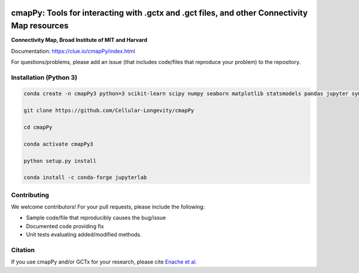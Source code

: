 |install with bioconda|

.. |install with bioconda| image:: https://img.shields.io/badge/install%20with-bioconda-brightgreen.svg?style=flat-square
   :target: http://bioconda.github.io/recipes/cmappy/README.html
   
.. image:: https://badge.fury.io/py/cmapPy.svg
    :target: https://badge.fury.io/py/cmapPy

.. image:: https://travis-ci.org/cmap/cmapPy.svg?branch=master
    :target: https://travis-ci.org/cmap/cmapPy

.. image:: https://readthedocs.org/projects/cmappy/badge/?version=latest
    :target: http://cmappy.readthedocs.io/en/latest/?badge=latest
    :alt: Documentation Status

**cmapPy:** Tools for interacting with .gctx and .gct files, and other Connectivity Map resources
^^^^^^^^^^^^^^^^^^^^^^^^^^^^^^^^^^^^^^^^^^^^^^^^^^^^^^^^^^^^^^^^^^^^^^^^^^^^^^^^^^^^^^^^^^^^^^^^^^^^^^^^^^^^^^^
**Connectivity Map, Broad Institute of MIT and Harvard**

Documentation: `<https://clue.io/cmapPy/index.html>`_

For questions/problems, please add an issue (that includes code/files that reproduce your problem) to the repository. 

Installation (Python 3)
====================

.. code-block::

   conda create -n cmapPy3 python=3 scikit-learn scipy numpy seaborn matplotlib statsmodels pandas jupyter sympy h5py jupyter-lab

   git clone https://github.com/Cellular-Longevity/cmapPy

   cd cmapPy

   conda activate cmapPy3

   python setup.py install
   
   conda install -c conda-forge jupyterlab
   
   


Contributing
====================

We welcome contributors! For your pull requests, please include the following:

* Sample code/file that reproducibly causes the bug/issue
* Documented code providing fix
* Unit tests evaluating added/modified methods. 
 

Citation
====================

If you use cmapPy and/or GCTx for your research, please cite `Enache et al.`_

.. _Enache et al.: https://academic.oup.com/bioinformatics/article/35/8/1427/5094509
